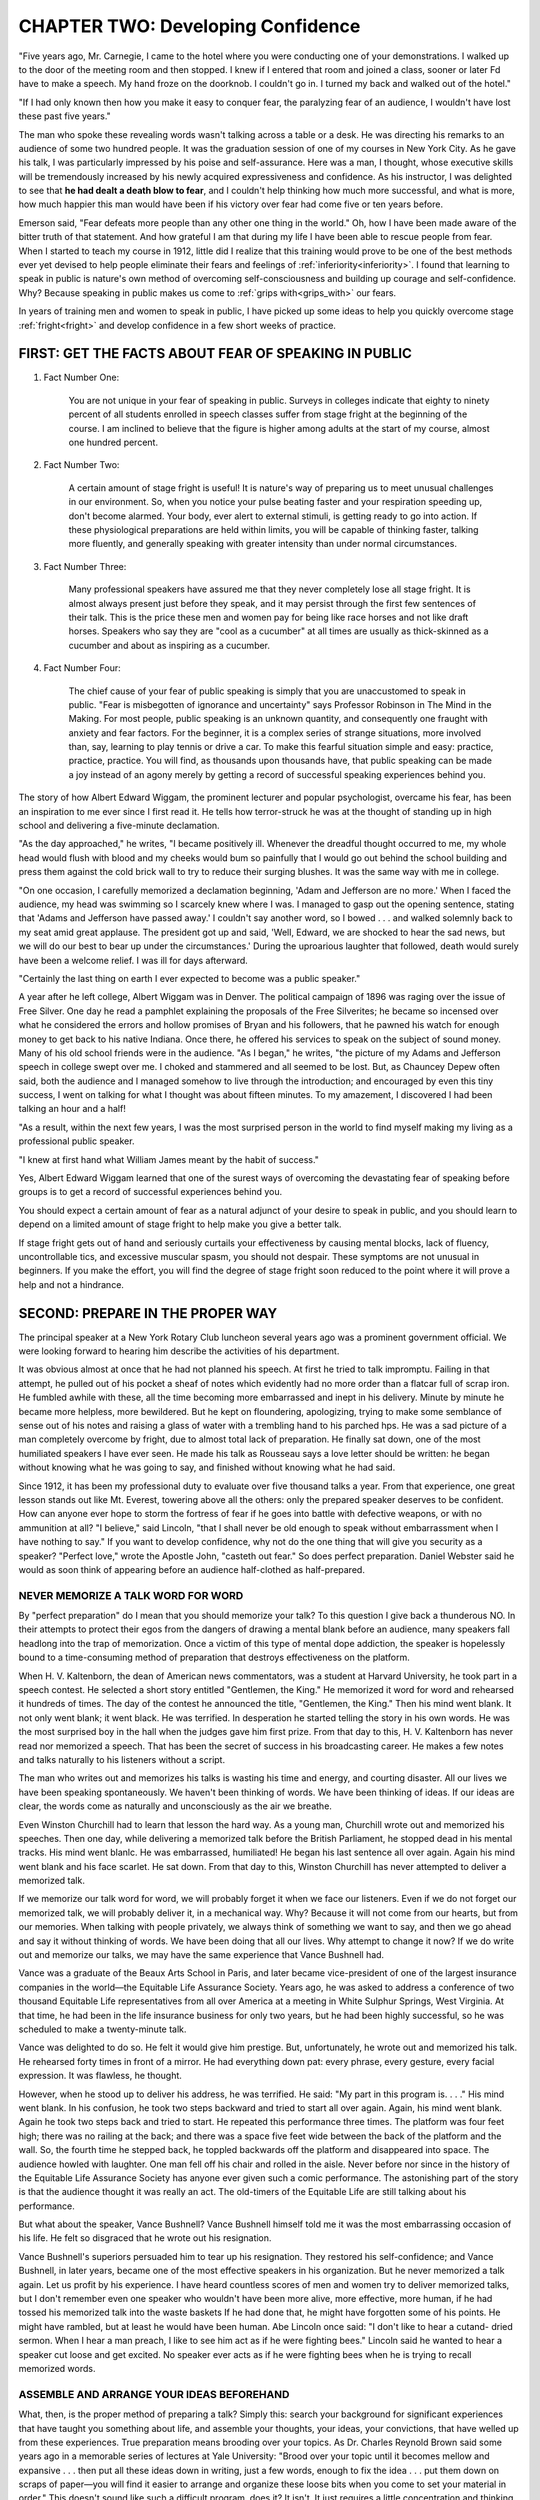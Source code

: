 =========================================
CHAPTER TWO: Developing Confidence
=========================================

"Five years ago, Mr. Carnegie, I came to the hotel where you were conducting one of your demonstrations. I walked up to the door of the meeting room and then stopped. I knew if I entered that room and joined a class, sooner or later Fd have to make a speech. My hand froze on the doorknob. I couldn't go in. I turned my back and walked out of the hotel."

"If I had only known then how you make it easy to conquer fear, the paralyzing fear of an audience, I wouldn't have lost these past five years."

The man who spoke these revealing words wasn't talking across a table or a desk. He was directing his remarks to an audience of some two hundred people. It was the graduation session of one of my courses in New York City. As he gave his talk, I was particularly impressed by his poise and self-assurance. Here was a man, I thought, whose executive skills will be tremendously increased by his newly acquired expressiveness and confidence. As his instructor, I was delighted to see that **he had dealt a death blow to fear**, and I couldn't help thinking how much more successful, and what is more, how much happier this man would have been if his victory over fear had come five or ten years before.

Emerson said, "Fear defeats more people than any other one thing in the world." Oh, how I have been made aware of the bitter truth of that statement. And how grateful I am that during my life I have been able to rescue people from fear. When I started to teach my course in 1912, little did I realize that this training would prove to be one of the best methods ever yet devised to help people eliminate their fears and feelings of :ref:`inferiority<inferiority>`. I found that learning to speak in public is nature's own method of overcoming self-consciousness and building up courage and self-confidence. Why? Because speaking in public makes us come to :ref:`grips with<grips_with>` our fears.

In years of training men and women to speak in public, I have picked up some ideas to help you quickly overcome stage :ref:`fright<fright>` and develop confidence in a few short weeks of practice.

FIRST: GET THE FACTS ABOUT FEAR OF SPEAKING IN PUBLIC
==================================================================================

#. Fact Number One:

    You are not unique in your fear of speaking in public. Surveys in colleges indicate that eighty to ninety percent of all students enrolled in speech classes suffer from stage fright at the beginning of the course. I am inclined to believe that the figure is higher among adults at the start of my course, almost one hundred percent.

#. Fact Number Two:

    A certain amount of stage fright is useful! It is nature's way of preparing us to meet unusual challenges in our environment. So, when you notice your pulse beating faster and your respiration speeding up, don't become alarmed. Your body, ever alert to external stimuli, is getting ready to go into action. If these physiological preparations are held within limits, you will be capable of thinking faster, talking more fluently, and generally speaking with greater intensity than under normal circumstances.

#. Fact Number Three:

    Many professional speakers have assured me that they never completely lose all stage fright. It is almost always present just before they speak, and it may persist through the first few sentences of their talk. This is the price these men and women pay for being like race horses and not like draft horses. Speakers who say they are "cool as a cucumber" at all times are usually as thick-skinned as a cucumber and about as inspiring as a cucumber.

#. Fact Number Four:

    The chief cause of your fear of public speaking is simply that you are unaccustomed to speak in public. "Fear is misbegotten of ignorance and uncertainty" says Professor Robinson in The Mind in the Making. For most people, public speaking is an unknown quantity, and consequently one fraught with anxiety and fear factors. For the beginner, it is a complex series of strange situations, more involved than, say, learning to play tennis or drive a car. To make this fearful situation simple and easy: practice, practice, practice. You will find, as thousands upon thousands have, that public speaking can be made a joy instead of an agony merely by getting a record of successful speaking experiences behind you.

The story of how Albert Edward Wiggam, the prominent
lecturer and popular psychologist, overcame his
fear, has been an inspiration to me ever since I first
read it. He tells how terror-struck he was at the
thought of standing up in high school and delivering a
five-minute declamation.

"As the day approached," he writes, "I became positively
ill. Whenever the dreadful thought occurred to
me, my whole head would flush with blood and my
cheeks would bum so painfully that I would go out behind
the school building and press them against the
cold brick wall to try to reduce their surging blushes. It
was the same way with me in college.

"On one occasion, I carefully memorized a declamation
beginning, 'Adam and Jefferson are no more.'
When I faced the audience, my head was swimming so
I scarcely knew where I was. I managed to gasp out
the opening sentence, stating that 'Adams and Jefferson
have passed away.' I couldn't say another word, so
I bowed . . . and walked solemnly back to my seat
amid great applause. The president got up and said,
'Well, Edward, we are shocked to hear the sad news,
but we will do our best to bear up under the circumstances.'
During the uproarious laughter that followed,
death would surely have been a welcome relief. I was
ill for days afterward.

"Certainly the last thing on earth I ever expected to
become was a public speaker."

A year after he left college, Albert Wiggam was in
Denver. The political campaign of 1896 was raging
over the issue of Free Silver. One day he read a pamphlet
explaining the proposals of the Free Silverites; he
became so incensed over what he considered the errors
and hollow promises of Bryan and his followers, that
he pawned his watch for enough money to get back to
his native Indiana. Once there, he offered his services
to speak on the subject of sound money. Many of his
old school friends were in the audience. "As I began,"
he writes, "the picture of my Adams and Jefferson
speech in college swept over me. I choked and stammered
and all seemed to be lost. But, as Chauncey Depew
often said, both the audience and I managed
somehow to live through the introduction; and encouraged by even this tiny success, I went on talking for
what I thought was about fifteen minutes. To my
amazement, I discovered I had been talking an hour
and a half!

"As a result, within the next few years, I was the
most surprised person in the world to find myself making
my living as a professional public speaker.

"I knew at first hand what William James meant by
the habit of success."

Yes, Albert Edward Wiggam learned that one of the
surest ways of overcoming the devastating fear of
speaking before groups is to get a record of successful
experiences behind you.


You should expect a certain amount of fear as a
natural adjunct of your desire to speak in public, and
you should learn to depend on a limited amount of
stage fright to help make you give a better talk.


If stage fright gets out of hand and seriously curtails
your effectiveness by causing mental blocks, lack of fluency,
uncontrollable tics, and excessive muscular
spasm, you should not despair. These symptoms are
not unusual in beginners. If you make the effort, you
will find the degree of stage fright soon reduced to the
point where it will prove a help and not a hindrance.

SECOND: PREPARE IN THE PROPER WAY
==================================================================================

The principal speaker at a New York Rotary Club
luncheon several years ago was a prominent government
official. We were looking forward to hearing him
describe the activities of his department.


It was obvious almost at once that he had not
planned his speech. At first he tried to talk impromptu.
Failing in that attempt, he pulled out of his pocket a
sheaf of notes which evidently had no more order than
a flatcar full of scrap iron. He fumbled awhile with
these, all the time becoming more embarrassed and
inept in his delivery. Minute by minute he became
more helpless, more bewildered. But he kept on floundering,
apologizing, trying to make some semblance of
sense out of his notes and raising a glass of water with
a trembling hand to his parched hps. He was a sad picture
of a man completely overcome by fright, due to
almost total lack of preparation. He finally sat down,
one of the most humiliated speakers I have ever seen.
He made his talk as Rousseau says a love letter should
be written: he began without knowing what he was going
to say, and finished without knowing what he had
said.


Since 1912, it has been my professional duty to evaluate
over five thousand talks a year. From that experience,
one great lesson stands out like Mt. Everest,
towering above all the others: only the prepared
speaker deserves to be confident. How can anyone ever
hope to storm the fortress of fear if he goes into battle
with defective weapons, or with no ammunition at all?
"I believe," said Lincoln, "that I shall never be old
enough to speak without embarrassment when I have
nothing to say."
If you want to develop confidence, why not do the
one thing that will give you security as a speaker?
"Perfect love," wrote the Apostle John, "casteth out
fear." So does perfect preparation. Daniel Webster said
he would as soon think of appearing before an audience
half-clothed as half-prepared.

NEVER MEMORIZE A TALK WORD FOR WORD
-------------------------------------------------------------------------------

By "perfect preparation" do I mean that you should
memorize your talk? To this question I give back a
thunderous NO. In their attempts to protect their egos
from the dangers of drawing a mental blank before an
audience, many speakers fall headlong into the trap of
memorization. Once a victim of this type of mental
dope addiction, the speaker is hopelessly bound to a
time-consuming method of preparation that destroys
effectiveness on the platform.

When H. V. Kaltenborn, the dean of American news
commentators, was a student at Harvard University, he
took part in a speech contest. He selected a short story
entitled "Gentlemen, the King." He memorized it word
for word and rehearsed it hundreds of times. The day
of the contest he announced the title, "Gentlemen, the
King." Then his mind went blank. It not only went
blank; it went black. He was terrified. In desperation
he started telling the story in his own words. He was
the most surprised boy in the hall when the judges
gave him first prize. From that day to this, H. V. Kaltenborn
has never read nor memorized a speech. That
has been the secret of success in his broadcasting
career. He makes a few notes and talks naturally to his
listeners without a script.

The man who writes out and memorizes his talks is
wasting his time and energy, and courting disaster. All
our lives we have been speaking spontaneously. We
haven't been thinking of words. We have been thinking
of ideas. If our ideas are clear, the words come as
naturally and unconsciously as the air we breathe.

Even Winston Churchill had to learn that lesson the
hard way. As a young man, Churchill wrote out and
memorized his speeches. Then one day, while delivering
a memorized talk before the British Parliament, he
stopped dead in his mental tracks. His mind went
blanlc. He was embarrassed, humiliated! He began his
last sentence all over again. Again his mind went blank
and his face scarlet. He sat down. From that day to
this, Winston Churchill has never attempted to deliver
a memorized talk.

If we memorize our talk word for word, we will
probably forget it when we face our listeners. Even if
we do not forget our memorized talk, we will probably
deliver it, in a mechanical way. Why? Because it will
not come from our hearts, but from our memories.
When talking with people privately, we always think of
something we want to say, and then we go ahead and
say it without thinking of words. We have been doing
that all our lives. Why attempt to change it now? If we
do write out and memorize our talks, we may have the
same experience that Vance Bushnell had.


Vance was a graduate of the Beaux Arts School in
Paris, and later became vice-president of one of the
largest insurance companies in the world—the Equitable
Life Assurance Society. Years ago, he was asked
to address a conference of two thousand Equitable Life
representatives from all over America at a meeting in
White Sulphur Springs, West Virginia. At that time, he
had been in the life insurance business for only two
years, but he had been highly successful, so he was
scheduled to make a twenty-minute talk.

Vance was delighted to do so. He felt it would give
him prestige. But, unfortunately, he wrote out and
memorized his talk. He rehearsed forty times in front
of a mirror. He had everything down pat: every
phrase, every gesture, every facial expression. It was
flawless, he thought.


However, when he stood up to deliver his address,
he was terrified. He said: "My part in this program
is. . . ." His mind went blank. In his confusion, he
took two steps backward and tried to start all over
again. Again, his mind went blank. Again he took two
steps back and tried to start. He repeated this performance
three times. The platform was four feet high;
there was no railing at the back; and there was a space
five feet wide between the back of the platform and the
wall. So, the fourth time he stepped back, he toppled
backwards off the platform and disappeared into space.
The audience howled with laughter. One man fell off
his chair and rolled in the aisle. Never before nor since
in the history of the Equitable Life Assurance Society
has anyone ever given such a comic performance. The
astonishing part of the story is that the audience
thought it was really an act. The old-timers of the
Equitable Life are still talking about his performance.


But what about the speaker, Vance Bushnell? Vance
Bushnell himself told me it was the most embarrassing
occasion of his life. He felt so disgraced that he wrote
out his resignation.


Vance Bushnell's superiors persuaded him to tear up
his resignation. They restored his self-confidence; and
Vance Bushnell, in later years, became one of the most
effective speakers in his organization. But he never
memorized a talk again. Let us profit by his experience.
I have heard countless scores of men and women try
to deliver memorized talks, but I don't remember even
one speaker who wouldn't have been more alive, more
effective, more human, if he had tossed his memorized
talk into the waste baskets If he had done that, he
might have forgotten some of his points. He might
have rambled, but at least he would have been human.
Abe Lincoln once said: "I don't like to hear a cutand-
dried sermon. When I hear a man preach, I like to
see him act as if he were fighting bees." Lincoln said
he wanted to hear a speaker cut loose and get excited.
No speaker ever acts as if he were fighting bees when
he is trying to recall memorized words.

ASSEMBLE AND ARRANGE YOUR IDEAS BEFOREHAND
-------------------------------------------------------------------------------

What, then, is the proper method of preparing a
talk? Simply this: search your background for significant
experiences that have taught you something about
life, and assemble your thoughts, your ideas, your convictions,
that have welled up from these experiences.
True preparation means brooding over your topics. As
Dr. Charles Reynold Brown said some years ago in a
memorable series of lectures at Yale University:
"Brood over your topic until it becomes mellow and
expansive . . . then put all these ideas down in writing,
just a few words, enough to fix the idea . . . put them
down on scraps of paper—you will find it easier to arrange
and organize these loose bits when you come to
set your material in order." This doesn't sound like
such a difficult program, does it? It isn't. It just requires
a little concentration and thinking to a purpose.

REHEARSE YOUR TALK WITH YOUR FRIENDS
-------------------------------------------------------------------------------

Should you rehearse your talk after you have it in
some kind of order? By all means. Here is a sure-fire
method that is easy and effective. Use the ideas you
have selected for your talk in everyday conversation
with your friends and business associates. Instead of
going over the ball scores, just lean across the luncheon
table and say something like this: "You know, Joe, I
had an unusual experience one day. I'd like to tell you
about it." Joe will probably be happy to listen to your
story. Watch him for his reactions. Listen to his response.
He may have an interesting idea that may be
valuable. He won't know that you are rehearsing your
talk, and it really doesn't matter. But he probably will
say that he enjoyed the conversation.


Allan Kevins, the distinguished historian, gives similar
advice to writers: "Catch a friend who is interested
in the subject and talk out what you have learned at
length. In this way you discover facts of interpretation
that you might have missed, points of arguments that
had been unrealized, and the form most suitable for the
story you have to tell."

THIRD: PREDETERMINE YOUR MIND TO SUCCESS
==================================================================================

In the first chapter, you remember, this sentence was
used in reference to building the right attitude toward
public speaking training in general. The same rule applies
to the specific task now facing you, that of making
each opportunity to speak a successful experience.
There are three ways to accomplish this:

LOSE YOURSELF IN YOUR SUBJECT
-------------------------------------------------------------------------------

After you have selected your subject, arranged it according
to plan, and rehearsed it by "talking it 0^"
with your friends, your preparation is not ended. You
must sell yourself on the importance of your subject.
You must have the attitude that has inspired all the
truly great personages of history—a belief in your
cause. How do you fan the fires of faith in your
message? By exploring all phases of your subject,
grasping its deeper meanings, and asking yourself how
your talk will help the audience to be better people for
having listened to you.

KEEP YOUR ATTENTION OFF NEGATIVE STIMULI THAT MAY UPSET YOU
-------------------------------------------------------------------------------

For instance, thinking of yourself making errors of
grammar or suddenly coming to an end of your talk
somewhere in the middle of it is certainly a negative
projection that could cancel confidence before you
started. It is especially important to keep your attention
off yourself just before your turn to speak.
Concentrate on what the other speakers are saying,
give them your wholehearted attention and you will not
be able to work up excessive stage fright.

GIVE YOURSELF A PEP TALK
-------------------------------------------------------------------------------

Unless he is consumed by some great cause to which
he has dedicated his life, every speaker will experience
moments of doubt about his subject matter. He will ask
himself whether the topic is the right one for him,
whether the audience will be interested in it. He will be
sorely tempted to change his subject. At times like
these, when negativism is most likely to tear down
self-confidence completely, you should give yourself a
pep talk. In clear, straightforward terms tell yourself
that your talk is the right one for you, because it comes
out of your experience, out of your thinking about life.
Say to yourself that you are more qualified than any
member of the audience to give this particular talk and,
by George, you are going to do your best to put it
across. Is this old-fashioned Coue teaching? It may be,
but modern experimental psychologists now agree that
motivation based on autosuggestion is one of the strongest
incentives to rapid learning, even when simulated.
How much more powerful, then, will be the effect of a
sincere pep talk based on the truth?

FOURTH: ACT CONFIDENT
==================================================================================

The most famous psychologist that America has produced, Professor William James, wrote as follows:

    Action seems to follow feeling, but really action and feeling go together; and by regulating the action, which is under the more direct control of the will, we can indirectly regulate the feeling, which is not.

    Thus the sovereign voluntary path to cheerfulness, if our spontaneous cheerfulness be lost, is to sit up cheerfully and to act and speak as if cheerfulness were already there. If such conduct does not make you feel cheerful, nothing else on that occasion can.

    So, to feel brave, act as if we were brave, use all of our will to that end, and a courage-fit will very likely replace the fit of fear.

Apply Professor James' advice. To develop courage
when you are facing an audience, act as if you already
had it. Of course, unless you are prepared, all the acting
in the world will avail but little. But granted that
you know what you are going to talk about, step out
briskly and take a deep breath. In fact, breathe deeply
for thirty seconds before you ever face your audience.
The increased supply of oxygen will buoy you up and
give you courage. The great tenor, Jean de Reszke,
used to say that when you had your breath so you
"could sit on it" nervousness vanished.




Draw yourself up to your full height and look your
audience straight in the eyes, and begin to talk as confidently
as if every one of them owed you money.
Imagine that they do. Imagine that they have assembled
there to beg you for an extension of credit. The
psychological effect on you will be beneficial.


If you doubt that this philosophy makes sense, you
would change your mind after a few minutes' conversation
with almost any of the class members who have
preceded you in following the ideas on which this book
is based. Since you can't talk to them, take the word of
an American who will always be a symbol of courage.
Once he was the most timorous of men; by practicing
self-assurance, he became one of the boldest; he was
the trust-busting, audience-swaying, Big-Stick-wielding
President of the United States, Theodore Roosevelt.


"Having been a rather sickly and awkward boy," he
confesses in his autobiography, "I was, as a young
man, at the first both nervous and distrustful of my
powers. I had to train myself painfully and laboriously
not merely as regards my body but as regards my soul
and spirit."


Fortunately, he has disclosed how he achieved the
transformation. "When a boy," he wrote, "I read a
passage in one of Marryat's books which always
impressed me. In this passage, the captain of some
small British man-of-war is explaining to the hero how
to acquire the quality of fearlessness. He says that at
the outset almost every man is frightened when he goes
into action, but that the course to follow is for the man
to keep such a grip on himself that he can act just as if
he were not frightened. After this is kept up long
enough, it changes from pretense to reality, and the
man does in very fact become fearless by sheer dint of
practicing fearlessness when he does not feel it.


"This was the theory upon which I went. There were
all kinds of things of which I was afraid at first, ranging
from grizzly bears to 'mean' horses and gunfighters;
but by acting as if I were not afraid I
gradually ceased to be afraid. Most men can have the
same experience if they choose."


Overcoming fear of public speaking has a tremendous
transfer value to everything that we do. Those
who answer this challenge find that they are better persons
because of it. They find that their victory over
fear of talking before groups has taken them out of
themselves into a richer and fuller life.


A salesman wrote: "After a few times on my feet
before the class, I felt that I could tackle anyone. One
morning I walked up to the door of a particularly
tough purchasing agent, and before he could say 'no/ I
had my samples spread out on his desk, and he gave
me one of the biggest orders I have ever received."


A housewife told one of our representatives: "I was
afraid to invite the neighbors in for fear that I wouldn't
be able to keep the conversation going. After taking a
few sessions and getting up on my feet, I took the
plunge and held my first party. It was a great success. I
had no trouble stimulating the group along interesting
lines of talk."


At a graduating class, a clerk said: "I was afraid of
the customers, I gave them a feeling that I was apologetic.
After speaking to the class a few times, I found
that I was speaking up with more assurance and poise,
I began to answer objections with authoritativeness.
My sales went up forty-five per cent the first month after
I started to speak to this class."


They discovered that it was easy to conquer other
fears and anxieties and to be successful where before
they may have failed. You, too, will find that speaking
in public will enable you to face what each day
presents with a sure touch that confidence brings. You
will be able to meet the problems and conflicts of life
with a new sense of mastery. What has been a series of
insoluble situations can become a bright challenge to
increased pleasure in living.